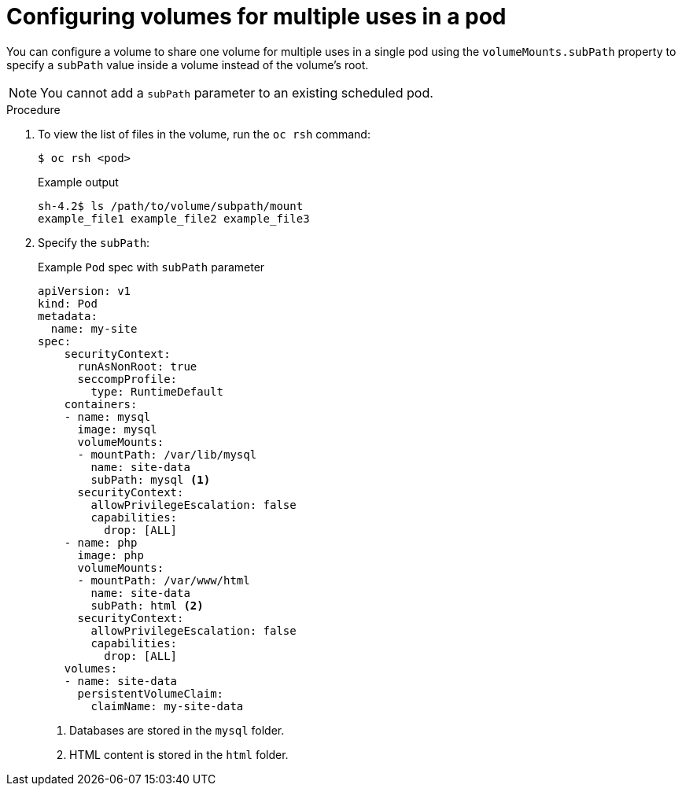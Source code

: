// Module included in the following assemblies:
//
// * nodes/nodes-containers-volumes.adoc

:_mod-docs-content-type: PROCEDURE
[id="nodes-containers-volumes-subpath_{context}"]
= Configuring volumes for multiple uses in a pod

You can configure a volume to share one volume for
multiple uses in a single pod using the `volumeMounts.subPath` property to specify a `subPath` value inside a volume
instead of the volume's root.

[NOTE]
====
You cannot add a `subPath` parameter to an existing scheduled pod.
====

.Procedure

. To view the list of files in the volume, run the `oc rsh` command:
+
[source,terminal]
----
$ oc rsh <pod>
----
+
.Example output
[source,terminal]
----
sh-4.2$ ls /path/to/volume/subpath/mount
example_file1 example_file2 example_file3
----

. Specify the `subPath`:
+
.Example `Pod` spec with `subPath` parameter
[source,yaml]
----
apiVersion: v1
kind: Pod
metadata:
  name: my-site
spec:
    securityContext:
      runAsNonRoot: true
      seccompProfile:
        type: RuntimeDefault
    containers:
    - name: mysql
      image: mysql
      volumeMounts:
      - mountPath: /var/lib/mysql
        name: site-data
        subPath: mysql <1>
      securityContext:
        allowPrivilegeEscalation: false
        capabilities:
          drop: [ALL]
    - name: php
      image: php
      volumeMounts:
      - mountPath: /var/www/html
        name: site-data
        subPath: html <2>
      securityContext:
        allowPrivilegeEscalation: false
        capabilities:
          drop: [ALL]
    volumes:
    - name: site-data
      persistentVolumeClaim:
        claimName: my-site-data
----
<1> Databases are stored in the `mysql` folder.
<2> HTML content is stored in the `html` folder.
